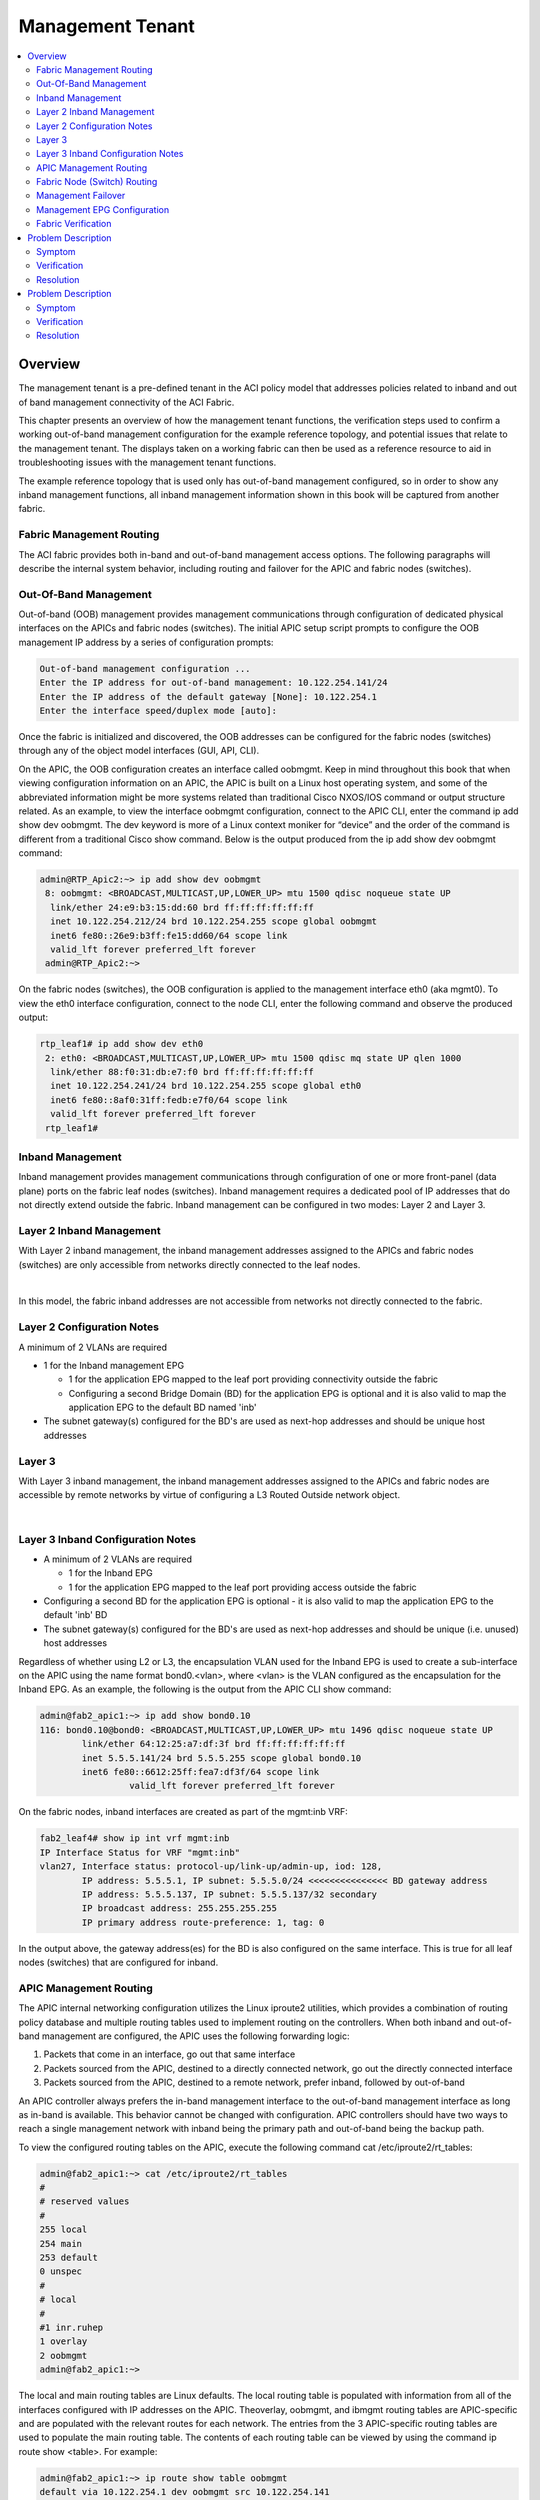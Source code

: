 Management Tenant
=================

.. contents::
   :local:
   :depth: 2

Overview
--------

The management tenant is a pre-defined tenant in the ACI policy model that
addresses policies related to inband and out of band management connectivity
of the ACI Fabric.

This chapter presents an overview of how the management tenant functions, the
verification steps used to confirm a working out-of-band management
configuration for the example reference topology, and potential issues that
relate to the management tenant. The displays taken on a working fabric can
then be used as a reference resource to aid in troubleshooting issues with the
management tenant functions.

The example reference topology that is used only has out-of-band management
configured, so in order to show any inband management functions, all inband
management information shown in this book will be captured from another fabric.

Fabric Management Routing
^^^^^^^^^^^^^^^^^^^^^^^^^

The ACI fabric provides both in-band and out-of-band management access
options. The following paragraphs will describe the internal system behavior,
including routing and failover for the APIC and fabric nodes (switches).

Out-Of-Band Management
^^^^^^^^^^^^^^^^^^^^^^

Out-of-band (OOB) management provides management communications through
configuration of dedicated physical interfaces on the APICs and fabric nodes
(switches). The initial APIC setup script prompts to configure the OOB
management IP address by a series of configuration prompts:

.. code-block:: console

   Out-of-band management configuration ...
   Enter the IP address for out-of-band management: 10.122.254.141/24
   Enter the IP address of the default gateway [None]: 10.122.254.1
   Enter the interface speed/duplex mode [auto]:

Once the fabric is initialized and discovered, the OOB addresses can be
configured for the fabric nodes (switches) through any of the object model
interfaces (GUI, API, CLI).

On the APIC, the OOB configuration creates an interface called oobmgmt. Keep
in mind throughout this book that when viewing configuration information on an
APIC, the APIC is built on a Linux host operating system, and some of the
abbreviated information might be more systems related than traditional Cisco
NXOS/IOS command or output structure related. As an example, to view the
interface oobmgmt configuration, connect to the APIC CLI, enter the command ip
add show dev oobmgmt. The dev keyword is more of a Linux context moniker for
“device” and the order of the command is different from a traditional Cisco
show command. Below is the output produced from the ip add show dev oobmgmt
command:

.. code-block:: console

   admin@RTP_Apic2:~> ip add show dev oobmgmt
    8: oobmgmt: <BROADCAST,MULTICAST,UP,LOWER_UP> mtu 1500 qdisc noqueue state UP
     link/ether 24:e9:b3:15:dd:60 brd ff:ff:ff:ff:ff:ff
     inet 10.122.254.212/24 brd 10.122.254.255 scope global oobmgmt
     inet6 fe80::26e9:b3ff:fe15:dd60/64 scope link
     valid_lft forever preferred_lft forever
    admin@RTP_Apic2:~>

On the fabric nodes (switches), the OOB configuration is applied to the
management interface eth0 (aka mgmt0). To view the eth0 interface
configuration, connect to the node CLI, enter the following command and
observe the produced output:

.. code-block:: console

   rtp_leaf1# ip add show dev eth0
    2: eth0: <BROADCAST,MULTICAST,UP,LOWER_UP> mtu 1500 qdisc mq state UP qlen 1000
     link/ether 88:f0:31:db:e7:f0 brd ff:ff:ff:ff:ff:ff
     inet 10.122.254.241/24 brd 10.122.254.255 scope global eth0
     inet6 fe80::8af0:31ff:fedb:e7f0/64 scope link
     valid_lft forever preferred_lft forever
    rtp_leaf1#
    
Inband Management
^^^^^^^^^^^^^^^^^

Inband management provides management communications through configuration of
one or more front-panel (data plane) ports on the fabric leaf nodes
(switches). Inband management requires a dedicated pool of IP addresses that
do not directly extend outside the fabric. Inband management can be configured
in two modes: Layer 2 and Layer 3.

Layer 2 Inband Management
^^^^^^^^^^^^^^^^^^^^^^^^^

With Layer 2 inband management, the inband management addresses assigned to
the APICs and fabric nodes (switches) are only accessible from networks
directly connected to the leaf nodes.

.. image:: /images/inband.jpg
   :width: 750 px
   :align: center

|

In this model, the fabric inband addresses are not accessible from networks
not directly connected to the fabric.

Layer 2 Configuration Notes
^^^^^^^^^^^^^^^^^^^^^^^^^^^

A minimum of 2 VLANs are required

* 1 for the Inband management EPG

  - 1 for the application EPG mapped to the leaf port providing connectivity
    outside the fabric
  - Configuring a second Bridge Domain (BD) for the application EPG is
    optional and it is also valid to map the application EPG to the default BD
    named 'inb'

* The subnet gateway(s) configured for the BD's are used as next-hop addresses
  and should be unique host addresses

Layer 3
^^^^^^^

With Layer 3 inband management, the inband management addresses assigned to
the APICs and fabric nodes are accessible by remote networks by virtue of
configuring a L3 Routed Outside network object.

.. image:: /images/inband2.jpg
   :width: 750 px
   :align: center

|

Layer 3 Inband Configuration Notes
^^^^^^^^^^^^^^^^^^^^^^^^^^^^^^^^^^

* A minimum of 2 VLANs are required

  - 1 for the Inband EPG
  - 1 for the application EPG mapped to the leaf port providing access outside
    the fabric
    
* Configuring a second BD for the application EPG is optional - it is also
  valid to map the application EPG to the default 'inb' BD
* The subnet gateway(s) configured for the BD's are used as next-hop addresses
  and should be unique (i.e. unused) host addresses

Regardless of whether using L2 or L3, the encapsulation VLAN used for the
Inband EPG is used to create a sub-interface on the APIC using the name format
bond0.<vlan>, where <vlan> is the VLAN configured as the encapsulation for the
Inband EPG. As an example, the following is the output from the APIC CLI show
command:

.. code-block:: console 

   admin@fab2_apic1:~> ip add show bond0.10
   116: bond0.10@bond0: <BROADCAST,MULTICAST,UP,LOWER_UP> mtu 1496 qdisc noqueue state UP
           link/ether 64:12:25:a7:df:3f brd ff:ff:ff:ff:ff:ff
           inet 5.5.5.141/24 brd 5.5.5.255 scope global bond0.10
           inet6 fe80::6612:25ff:fea7:df3f/64 scope link
                    valid_lft forever preferred_lft forever

On the fabric nodes, inband interfaces are created as part of the mgmt:inb VRF:

.. code-block:: console

   fab2_leaf4# show ip int vrf mgmt:inb
   IP Interface Status for VRF "mgmt:inb"
   vlan27, Interface status: protocol-up/link-up/admin-up, iod: 128,
           IP address: 5.5.5.1, IP subnet: 5.5.5.0/24 <<<<<<<<<<<<<<< BD gateway address
           IP address: 5.5.5.137, IP subnet: 5.5.5.137/32 secondary
           IP broadcast address: 255.255.255.255
           IP primary address route-preference: 1, tag: 0

In the output above, the gateway address(es) for the BD is also configured on
the same interface. This is true for all leaf nodes (switches) that are
configured for inband.

APIC Management Routing
^^^^^^^^^^^^^^^^^^^^^^^

The APIC internal networking configuration utilizes the Linux iproute2
utilities, which provides a combination of routing policy database and
multiple routing tables used to implement routing on the controllers. When
both inband and out-of-band management are configured, the APIC uses the
following forwarding logic:

#. Packets that come in an interface, go out that same interface
#. Packets sourced from the APIC, destined to a directly connected network, go
   out the directly connected interface
#. Packets sourced from the APIC, destined to a remote network, prefer inband,
   followed by out-of-band

An APIC controller always prefers the in-band management interface to the
out-of-band management interface as long as in-band is available. This
behavior cannot be changed with configuration. APIC controllers should have
two ways to reach a single management network with inband being the primary
path and out-of-band being the backup path.

To view the configured routing tables on the APIC, execute the following
command cat /etc/iproute2/rt_tables:

.. code-block:: console

   admin@fab2_apic1:~> cat /etc/iproute2/rt_tables
   #
   # reserved values
   #
   255 local
   254 main
   253 default
   0 unspec
   #
   # local
   #
   #1 inr.ruhep
   1 overlay
   2 oobmgmt
   admin@fab2_apic1:~>

The local and main routing tables are Linux defaults. The local routing table
is populated with information from all of the interfaces configured with IP
addresses on the APIC. Theoverlay, oobmgmt, and ibmgmt routing tables are
APIC-specific and are populated with the relevant routes for each network. The
entries from the 3 APIC-specific routing tables are used to populate the main
routing table. The contents of each routing table can be viewed by using the
command ip route show <table>. For example:

.. code-block:: console

   admin@fab2_apic1:~> ip route show table oobmgmt
   default via 10.122.254.1 dev oobmgmt src 10.122.254.141
   10.122.254.1 dev oobmgmt scope link src 10.122.254.141
   169.254.254.0/24 dev lxcbr0 scope link
   admin@fab2_apic1:~>
   
The decision of which routing table is used for the lookup is based on an
ordered list of rules in the routing policy database. Use ip rule show command
to view the the routing policy database:

.. image:: /images/original.png
   :width: 750 px
   :align: center

|

The main routing table used for packets originating from the APIC, shows 2
default routes:

.. code-block:: console

   admin@fab2_apic1:~> ip route show
   default via 10.122.254.1 dev oobmgmt metric 16
   10.0.0.0/16 via 10.0.0.30 dev bond0.4093 src 10.0.0.1
   10.0.0.30 dev bond0.4093 scope link src 10.0.0.1
   10.122.254.0/24 dev oobmgmt proto kernel scope link src 10.122.254.141
   10.122.254.1 dev oobmgmt scope link src 10.122.254.141
   169.254.1.0/24 dev teplo-1 proto kernel scope link src 169.254.1.1
   169.254.254.0/24 dev lxcbr0 proto kernel scope link src 169.254.254.254
   admin@fab2_apic1:~>

The metric 16 on the default route out the oobmgmt interface is what makes the
default route via inband (bond0.10) preferable.

Fabric Node (Switch) Routing
^^^^^^^^^^^^^^^^^^^^^^^^^^^^

Routing on the fabric nodes (switches) is split between Linux and NX-OS.
Unlike the APIC configuration, the routing table segregation on the fabric
nodes is implemented using multiple VRF instances. The configured VRFs on a
fabric node can be viewed by using the show vrf command:

.. code-block:: console

   fab2_leaf1# show vrf
   VRF-Name                           VRF-ID State   Reason
   black-hole                              3 Up      --
   management                              2 Up      --
   mgmt:inb                               11 Up      --
   overlay-1                               9 Up      --

Although the management VRF exists in the above output, the associated routing
table is empty. This is because the management VRF mapped to the out-of-band
network configuration, is handled by Linux. This means that on the fabric
nodes, the Linux configuration does not use multiple routing tables and the
content of the main routing table is only populated by the out-of-band network
configuration.

To view the contents of each VRF routing table in NX-OS, use the show ip route
vrf <vrf> command. For example:

.. code-block:: console

   fab2_leaf1# show ip route vrf mgmt:inb
   IP Route Table for VRF "mgmt:inb"
   '*' denotes best ucast next-hop
   '**' denotes best mcast next-hop
   '[x/y]' denotes [preference/metric]
   '%<string>' in via output denotes VRF <string>
    
   3.3.3.0/24, ubest/mbest: 1/0, attached, direct, pervasive
       *via 10.0.224.65%overlay-1, [1/0], 02:31:46, static
   3.3.3.1/32, ubest/mbest: 1/0, attached
       *via 3.3.3.1, Vlan47, [1/0], 02:31:46, local
   5.5.5.0/24, ubest/mbest: 1/0, attached, direct, pervasive
       *via 10.0.224.65%overlay-1, [1/0], 07:48:24, static
   5.5.5.1/32, ubest/mbest: 1/0, attached
       *via 5.5.5.1, Vlan40, [1/0], 07:48:24, local
   5.5.5.134/32, ubest/mbest: 1/0, attached

Management Failover
^^^^^^^^^^^^^^^^^^^

In theory the out-of-band network functions as a backup when inband management
connectivity is unavailable on the APIC. However, APIC has does not run any
routing protocol and so will not be able to intelligently fallback to use OOB
interface in case of any upstream connectivity issues over inband. The inband
management network on APIC changes in the following scenarios:

* The bond0 interface on the APIC goes down
* The encapsulation configuration on the Inband EPG is removed

.. note::

   Note that the above failover behavior is specific to APIC and the same
   failover behavior is unavailable on the fabric switches due to the switches
   inband and OOB interface belong to two different VRFs.

Management EPG Configuration
^^^^^^^^^^^^^^^^^^^^^^^^^^^^

Some of the fabric services, such as NTP, DNS, etc., provide the option to
configure a Management EPG attribute. This specifies whether inband or
out-of-band is used for communication by these services. This setting only
affects the behavior of the fabric nodes, not the APICs. With the exception of
the VM Provider configuration, the APIC follows the forwarding logic described
in the APIC Management Routing section earlier in this chapter. The VM
Provider configuration has an optional Management EPG setting, but only able
to select an EPG tied to the In-Band Management EPG.

Fabric Verification
^^^^^^^^^^^^^^^^^^^

In the following section, displays are collected from the reference topology
to show a working fabric configuration. This verification is only for
out-of-band management.

.. image:: /images/topo.png
   :width: 750 px
   :align: center

|

Out of Band Verification
""""""""""""""""""""""""

The first step is to verify the configuration of the oobmgmt interface on the
APIC using the command ip addr show dev oobmgmt on all three APIC's. The
interfaces need to be in the up state and the expected IP addresses need to be
assigned with the proper masks. To connect to the various fabric nodes, there
are several options but if once logged into at least one of the APIC's use the
output of show fabric membership to see which node-names and VTEP IP addresses
can be used to connect via SSH in order to verify operations.

Verification of the oobmgmt interface address assignment and interface status
on RTP_Apic1:

.. code-block:: console

   admin@RTP_Apic1:~> ip addr show dev oobmgmt
   8: oobmgmt: <BROADCAST,MULTICAST,UP,LOWER_UP> mtu 1500 qdisc noqueue state UP
    link/ether 24:e9:b3:15:a0:ee brd ff:ff:ff:ff:ff:ff
    inet 10.122.254.211/24 brd 10.122.254.255 scope global oobmgmt
    inet6 fe80::26e9:b3ff:fe15:a0ee/64 scope link
    valid_lft forever preferred_lft forever

Verification of the oobmgmt interface address assignment and interface status on RTP_Apic2:

.. code-block:: console

   admin@RTP_Apic2:~> ip addr show dev oobmgmt
   8: oobmgmt: <BROADCAST,MULTICAST,UP,LOWER_UP> mtu 1500 qdisc noqueue state UP
    link/ether 24:e9:b3:15:dd:60 brd ff:ff:ff:ff:ff:ff
    inet 10.122.254.212/24 brd 10.122.254.255 scope global oobmgmt
    inet6 fe80::26e9:b3ff:fe15:dd60/64 scope link
    valid_lft forever preferred_lft forever
   admin@RTP_Apic2:~>

Verification of the oobmgmt interface address assignment and interface status on RTP_Apic3:

.. code-block:: console

   admin@RTP_Apic3:~> ip addr show dev oobmgmt
   8: oobmgmt: <BROADCAST,MULTICAST,UP,LOWER_UP> mtu 1500 qdisc noqueue state UP
    link/ether 18:e7:28:2e:17:de brd ff:ff:ff:ff:ff:ff
    inet 10.122.254.213/24 brd 10.122.254.255 scope global oobmgmt
    inet6 fe80::1ae7:28ff:fe2e:17de/64 scope link
    valid_lft forever preferred_lft forever
   admin@RTP_Apic3:~>

Verification of the fabric node membership and their respective TEP address
assignment as seen from RTP_Apic2 (would be the same on all controllers under
in a normal state):

.. code-block:: console

   admin@RTP_Apic2:~> show fabric membership
   # Executing command: cat /aci/fabric/inventory/fabric-membership/clients/summary
   
   clients:
   serial-number node-id node-name  model         role  ip               decomissioned supported-model
   ------------- ------- ---------- ------------  ----- ---------------- ------------- ---------------
   SAL1819SAN6   101     rtp_leaf1   N9K-C9396PX  leaf  172.16.136.95/32  no            yes
   SAL172682S0   102     rtp_leaf2   N9K-C93128TX leaf  172.16.136.91/32  no            yes
   SAL1802KLJF   103     rtp_leaf3   N9K-C9396PX  leaf  172.16.136.92/32  no            yes
   FGE173400H2   201     rtp_spine1  N9K-C9508    spine 172.16.136.93/32  no            yes
   FGE173400H7   202     rtp_spine2  N9K-C9508    spine 172.16.136.94/32  no            yes
   admin@RTP_Apic2:~>

To verify the OOB mgmt on the fabric switch, use the attach command on the
APIC to connect to a fabric switch via the VTEP address, then execute the ip
addr show dev eth0 command for each switch, and again ensure that the
interface state is UP, the ip address and netmask are correct, etc:

Verification of the OOB management interface (eth0) on fabric node rtp_leaf1:

.. code-block:: console

   rtp_leaf1# ip addr show dev eth0
   2: eth0: <BROADCAST,MULTICAST,UP,LOWER_UP> mtu 1500 qdisc mq state UP qlen 1000
    link/ether 88:f0:31:db:e7:f0 brd ff:ff:ff:ff:ff:ff
    inet 10.122.254.241/24 brd 10.122.254.255 scope global eth0
    inet6 fe80::8af0:31ff:fedb:e7f0/64 scope link
    valid_lft forever preferred_lft forever
   rtp_leaf1#

Verification of the OOB management interface (eth0) on fabric node rtp_leaf2:

.. code-block:: console

   rtp_leaf2# ip addr show dev eth0
   2: eth0: <BROADCAST,MULTICAST,UP,LOWER_UP> mtu 1500 qdisc mq state UP qlen 1000
    link/ether 00:22:bd:f8:34:c0 brd ff:ff:ff:ff:ff:ff
    inet 10.122.254.242/24 brd 10.122.254.255 scope global eth0
    inet6 fe80::222:bdff:fef8:34c0/64 scope link
    valid_lft forever preferred_lft forever
   rtp_leaf2#

Verification of the OOB management interface (eth0) on fabric node rtp_leaf3:

.. code-block:: console

   rtp_leaf3# ip addr show dev eth0
   2: eth0: <BROADCAST,MULTICAST,UP,LOWER_UP> mtu 1500 qdisc mq state UP qlen 1000
    link/ether 7c:69:f6:10:6d:18 brd ff:ff:ff:ff:ff:ff
    inet 10.122.254.243/24 brd 10.122.254.255 scope global eth0
    inet6 fe80::7e69:f6ff:fe10:6d18/64 scope link
    valid_lft forever preferred_lft forever
   rtp_leaf3#

When looking at the spine, the command used is show interface mgmt0 to ensure
the proper ip address and netmask is assigned. Verification of the OOB
management interface on rtp_spine1:

.. code-block:: console

   rtp_spine1# show int mgmt0
   mgmt0 is up
   admin state is up,
    Hardware: GigabitEthernet, address: 0022.bdfb.f256 (bia 0022.bdfb.f256)
    Internet Address is 10.122.254.244/24
    MTU 9000 bytes, BW 1000000 Kbit, DLY 10 usec
    reliability 255/255, txload 1/255, rxload 1/255
    Encapsulation ARPA, medium is broadcast
    Port mode is routed
    full-duplex, 1000 Mb/s
    Beacon is turned off
    Auto-Negotiation is turned on
    Input flow-control is off, output flow-control is off
    Auto-mdix is turned off
    EtherType is 0x0000
    1 minute input rate 0 bits/sec, 0 packets/sec
    1 minute output rate 0 bits/sec, 0 packets/sec
    Rx
    256791 input packets 521 unicast packets 5228 multicast packets
    251042 broadcast packets 26081550 bytes
    Tx
    679 output packets 456 unicast packets 217 multicast packets
    6 broadcast packets 71294 bytes
   rtp_spine1#

To verify that the spine has the proper default gateway configuration, use the
command ip route show as seen here for rtp_spine1:

.. code-block:: console

   rtp_spine1# ip route show
   default via 10.122.254.1 dev eth6
   10.122.254.0/24 dev eth6 proto kernel scope link src 10.122.254.244
   127.1.0.0/16 dev psdev0 proto kernel scope link src 127.1.1.27
   rtp_spine1#

The same validation for rtp_spine2 looks similar to spine1 as shown:

.. code-block:: console

   rtp_spine2# show int mgmt0
   mgmt0 is up
   admin state is up,
    Hardware: GigabitEthernet, address: 0022.bdfb.fa00 (bia 0022.bdfb.fa00)
    Internet Address is 10.122.254.245/24
    MTU 9000 bytes, BW 1000000 Kbit, DLY 10 usec
    reliability 255/255, txload 1/255, rxload 1/255
    Encapsulation ARPA, medium is broadcast
    Port mode is routed
    full-duplex, 1000 Mb/s
    Beacon is turned off
    Auto-Negotiation is turned on
    Input flow-control is off, output flow-control is off
    Auto-mdix is turned off
    EtherType is 0x0000
    1 minute input rate 0 bits/sec, 0 packets/sec
    1 minute output rate 0 bits/sec, 0 packets/sec
    Rx
    256216 input packets 345 unicast packets 5218 multicast packets
    250653 broadcast packets 26007756 bytes
    Tx
    542 output packets 312 unicast packets 225 multicast packets
    5 broadcast packets 59946 bytes
   rtp_spine2#

And to see the routing table:

.. code-block:: console

   rtp_spine2# ip route show
   default via 10.122.254.1 dev eth6
   10.122.254.0/24 dev eth6 proto kernel scope link src 10.122.254.245
   127.1.0.0/16 dev psdev0 proto kernel scope link src 127.1.1.27
   rtp_spine2#

To verify APIC routing use the command cat /etc/iproute2/rt_tables:

.. code-block:: console

   admin@RTP_Apic1:~> cat /etc/iproute2/rt_tables
   #
   # reserved values
   #
   255 local
   254 main
   253 default
   0 unspec
   #
   # local
   #
   #1 inr.ruhep
   2 oobmgmt
   1 overlay
   admin@RTP_Apic1:~>

The output of the ip route show tells us that there are two routing tables on
our sample reference topology, one for out-of-band management and one for the
overlay.

The next output to verify is the out-of-band management routing table entries
using the command ip route show table oobmgmt. There should be a default route
pointed at the default gateway IP address and out-of-band management interface
(dev oobmgmt) with a source IP address that matches the IP address of the
out-of-band management interface.

.. code-block:: console

   admin@RTP_Apic1:~> ip route show table oobmgmt
   default via 10.122.254.1 dev oobmgmt src 10.122.254.211
   10.122.254.0/24 dev oobmgmt scope link
   169.254.254.0/24 dev lxcbr0 scope link
   admin@RTP_Apic1:~>
   
The next output to verify is the output of ip rule show which shows how the
APIC chooses which routing table is used for the lookup:

.. code-block:: console

   admin@RTP_Apic1:~> ip rule show
   0: from all lookup local
   32762: from 10.122.254.211 lookup oobmgmt
   32763: from 172.16.0.1 lookup overlay
   32764: from 172.16.0.1 lookup overlay
   32765: from 10.122.254.211 lookup oobmgmt
   32766: from all lookup main
   32767: from all lookup default
   admin@RTP_Apic1:~>

Finally the ip route show command will show how the global routing table is
configured on an APIC for out-of-band management. The oobmgmt metric is 16
which has no impact on this situation but if an inband management
configuration was applied, the inband would not have a metric and would have a
preference over the out-of-band management route.

.. code-block:: console

   admin@RTP_Apic3:~> ip route show
   default via 10.122.254.1 dev oobmgmt metric 16
   10.122.254.0/24 dev oobmgmt proto kernel scope link src 10.122.254.213
   169.254.1.0/24 dev teplo-1 proto kernel scope link src 169.254.1.1
   169.254.254.0/24 dev lxcbr0 proto kernel scope link src 169.254.254.254
   172.16.0.0/16 via 172.16.0.30 dev bond0.3500 src 172.16.0.3
   172.16.0.30 dev bond0.3500 scope link src 172.16.0.3
   admin@RTP_Apic3:~>

To ensure that the VRF is configured for the fabric nodes, verify with the
output of show vrf.

.. code-block:: console

   rtp_leaf1# show vrf
    VRF-Name                           VRF-ID State    Reason
    black-hole                              3 Up       --
    management                              2 Up       --
    overlay-1                               4 Up       --
    
   rtp_leaf1#

Problem Description
-------------------

Can SSH to APIC but cannot reach a fabric node via SSH.

Symptom
^^^^^^^

All three APIC's are accessible via the out-of-band management network via
SSH, HTTPS, ping, etc. The fabric nodes are only accessible via ping, but
should be accessible via SSH as well.

Verification
^^^^^^^^^^^^

The switch opens up ports using the linux iptables tool. However, the current
state of the tables cannot be viewed with out root access. Without root
access, it is still possible to verify what ports are open by running an nmap
scan against a fabric node:

.. code-block:: console

   Computer:tmp user1$ nmap -A -T5 -PN 10.122.254.241
   Starting Nmap 6.46 ( http://nmap.org ) at 2014-10-15 09:29 PDT
   Nmap scan report for rtp-leaf1.cisco.com (10.122.254.241)
   Host is up (0.082s latency).
   Not shown: 998 filtered ports
   PORT STATE SERVICE VERSION
   179/tcp closed bgp
   443/tcp open http nginx 1.4.0
   |_http-methods: No Allow or Public header in OPTIONS response (status code 400)
   |_http-title: 400 The plain HTTP request was sent to HTTPS port
   | ssl-cert: Subject: commonName=APIC/organizationName=Default Company Ltd/stateOrProvinceName=CA/countryName=US
   | Not valid before: 2013-11-13T18:43:13+00:00
   |_Not valid after: Can't parse; string is "20580922184313Z"
   |_ssl-date: 2020-02-18T08:57:12+00:00; +5y125d16h27m34s from local time.
   | tls-nextprotoneg:
   |_ http/1.1
   Service detection performed. Please report any incorrect results at http://nmap.org/submit/ .
   Nmap done: 1 IP address (1 host up) scanned in 16.61 seconds

* The output shows that only bgp and https ports are open, but not ssh on this
  fabric node. This indicates that the policy has not been fully pushed down
  to the fabric nodes.
* Reviewing the policy on the APIC reveals that the subnet is missing from the
  External Network Instance Profile:

.. image:: /images/Missing_subnet_ENIP_1.png
   :width: 750 px
   :align: center

|

Resolution
^^^^^^^^^^

Once a subnet is added in the GUI, the ports are added to the iptables on the
fabric nodes and is then accessible via SSH:

.. code-block:: console

   $ ssh admin@10.122.254.241
   Password:
   Cisco Nexus Operating System (NX-OS) Software
   TAC support: http://www.cisco.com/tac
   Copyright (c) 2002-2014, Cisco Systems, Inc. All rights reserved.
   The copyrights to certain works contained in this software are
   owned by other third parties and used and distributed under
   license. Certain components of this software are licensed under
   the GNU General Public License (GPL) version 2.0 or the GNU
   Lesser General Public License (LGPL) Version 2.1. A copy of each
   such license is available at
   http://www.opensource.org/licenses/gpl-2.0.php and
   http://www.opensource.org/licenses/lgpl-2.1.php
   rtp_leaf1#

Problem Description
-------------------

Previously reachable APIC or fabric node not reachable via out-of-band
management interface.

Symptom
^^^^^^^

When committing a node management policy change or when clearing the
configuration of a fabric node, decommissioning that fabric node and
re-accepting that node back into the fabric through fabric membership, the
out-of-band IP connectivity to an APIC and/or fabric switch gets lost. In this
case rtp_leaf2 and RTP_Apic2 lost IP connectivity via the out-of-band
managment interfaces.

Verification
^^^^^^^^^^^^

Upon verifying the fabric, scenarios such as overlapping IP addresses, between
the APIC and switch, lead to loss of connectivity:

.. code-block:: console

   admin@RTP_Apic2:~> ip add show dev oobmgmt
   23: oobmgmt: <BROADCAST,MULTICAST,UP,LOWER_UP> mtu 1500 qdisc noqueue state UP
    link/ether 24:e9:b3:15:dd:60 brd ff:ff:ff:ff:ff:ff
    inet 10.122.254.212/24 brd 10.122.254.255 scope global oobmgmt
    inet6 fe80::26e9:b3ff:fe15:dd60/64 scope link
    valid_lft forever preferred_lft forever
   admin@RTP_Apic2:~>

and the leaf:

.. code-block:: console

   rtp_leaf2# ip addr show dev eth0
   2: eth0: <BROADCAST,MULTICAST,UP,LOWER_UP> mtu 1500 qdisc mq state UP qlen 1000
    link/ether 00:22:bd:f8:34:c0 brd ff:ff:ff:ff:ff:ff
    inet 10.122.254.212/24 brd 10.122.254.255 scope global eth0
    inet6 fe80::222:bdff:fef8:34c0/64 scope link
    valid_lft forever preferred_lft forever
   rtp_leaf2#

* When checking the fabric node policies, the following is seen on the default
  Node Management Address policy, and there are no connectivity groups applied
  to this default policy.

.. image:: /images/Node_Mgmt_Cfg.png
   :width: 750 px
   :align: center

|

Resolution
^^^^^^^^^^

When a fabric node joins the fabric, it randomly gets an IP address assigned
from the pool, and there are a few activities that can cause the IP address on
a node to change. Generally speaking any activity that causes the APIC or
fabric node to come up from scratch and be removed from the network or be
assigned to a new policy can cause it to be readdressed.

In situations where a fabric member is simply renumbered there may only be a
need to investigate what new IP address was assigned. In some other rare
circumstances where the IP address overlaps with another device, Cisco TAC
should be contacted to investigate further.

